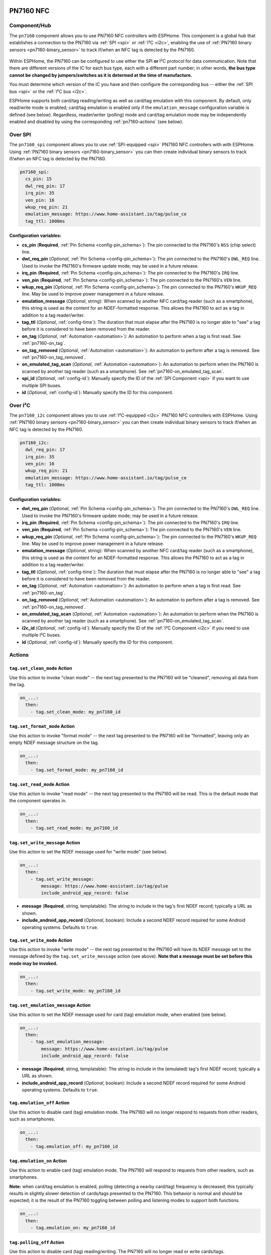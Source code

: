PN7160 NFC
==========

.. seo::
    :description: Instructions for setting up PN7160 NFC tag readers and tags in ESPHome
    :image: pn716x.jpg
    :keywords: PN7160, NFC, RFID

.. _pn7160-component:

Component/Hub
-------------

The ``pn7160`` component allows you to use PN7160 NFC controllers with ESPHome. This component is a global hub that
establishes a connection to the PN7160 via :ref:`SPI <spi>` or :ref:`I²C <i2c>`, enabling the use of
:ref:`PN7160 binary sensors <pn7160-binary_sensor>` to track if/when an NFC tag is detected by the PN7160.

.. figure:: images/pn716x-full.jpg
    :align: center
    :width: 70.0%

Within ESPHome, the PN7160 can be configured to use either the SPI **or** I²C protocol for data communication.
Note that there are different versions of the IC for each bus type, each with a different part number; in other
words, **the bus type cannot be changed by jumpers/switches as it is determed at the time of manufacture.**

You must determine which version of the IC you have and then configure the corresponding bus -- either the
:ref:`SPI bus <spi>` or the :ref:`I²C bus <i2c>`.

ESPHome supports both card/tag reading/writing as well as card/tag emulation with this component. By default,
only read/write mode is enabled; card/tag emulation is enabled only if the ``emulation_message`` configuration
variable is defined (see below). Regardless, reader/writer (polling) mode and card/tag emulation mode may be
independently enabled and disabled by using the corresponding :ref:`pn7160-actions` (see below).

.. _pn7160-spi:

Over SPI
--------

The ``pn7160_spi`` component allows you to use :ref:`SPI-equipped <spi>` PN7160 NFC controllers with with ESPHome.
Using :ref:`PN7160 binary sensors <pn7160-binary_sensor>` you can then create individual binary sensors to track
if/when an NFC tag is detected by the PN7160.

.. code-block:: yaml

    pn7160_spi:
      cs_pin: 15
      dwl_req_pin: 17
      irq_pin: 35
      ven_pin: 16
      wkup_req_pin: 21
      emulation_message: https://www.home-assistant.io/tag/pulse_ce
      tag_ttl: 1000ms

Configuration variables:
************************

- **cs_pin** (**Required**, :ref:`Pin Schema <config-pin_schema>`): The pin connected to the PN7160's ``NSS`` (chip
  select) line.
- **dwl_req_pin** (*Optional*, :ref:`Pin Schema <config-pin_schema>`): The pin connected to the PN7160's
  ``DWL_REQ`` line. Used to invoke the PN7160's firmware update mode; may be used in a future release.
- **irq_pin** (**Required**, :ref:`Pin Schema <config-pin_schema>`): The pin connected to the PN7160's ``IRQ`` line.
- **ven_pin** (**Required**, :ref:`Pin Schema <config-pin_schema>`): The pin connected to the PN7160's ``VEN`` line.
- **wkup_req_pin** (*Optional*, :ref:`Pin Schema <config-pin_schema>`): The pin connected to the PN7160's
  ``WKUP_REQ`` line. May be used to improve power management in a future release.
- **emulation_message** (*Optional*, string): When scanned by another NFC card/tag reader (such as a smartphone), this
  string is used as the content for an NDEF-formatted response. This allows the PN7160 to act as a tag in addition to a
  tag reader/writer.
- **tag_ttl** (*Optional*, :ref:`config-time`): The duration that must elapse after the PN7160 is no longer able to
  "see" a tag before it is considered to have been removed from the reader.
- **on_tag** (*Optional*, :ref:`Automation <automation>`): An automation to perform when a tag is first read. See
  :ref:`pn7160-on_tag`.
- **on_tag_removed** (*Optional*, :ref:`Automation <automation>`): An automation to perform after a tag is removed. See
  :ref:`pn7160-on_tag_removed`.
- **on_emulated_tag_scan** (*Optional*, :ref:`Automation <automation>`): An automation to perform when the PN7160 is
  scanned by another tag reader (such as a smartphone). See :ref:`pn7160-on_emulated_tag_scan`.
- **spi_id** (*Optional*, :ref:`config-id`): Manually specify the ID of the :ref:`SPI Component <spi>` if you want
  to use multiple SPI buses.
- **id** (*Optional*, :ref:`config-id`): Manually specify the ID for this component.

.. _pn7160-i2c:

Over I²C
--------

The ``pn7160_i2c`` component allows you to use :ref:`I²C-equipped <i2c>` PN7160 NFC controllers with ESPHome.
Using :ref:`PN7160 binary sensors <pn7160-binary_sensor>` you can then create individual binary sensors to track
if/when an NFC tag is detected by the PN7160.



.. code-block:: yaml

    pn7160_i2c:
      dwl_req_pin: 17
      irq_pin: 35
      ven_pin: 16
      wkup_req_pin: 21
      emulation_message: https://www.home-assistant.io/tag/pulse_ce
      tag_ttl: 1000ms

Configuration variables:
************************

- **dwl_req_pin** (*Optional*, :ref:`Pin Schema <config-pin_schema>`): The pin connected to the PN7160's
  ``DWL_REQ`` line. Used to invoke the PN7160's firmware update mode; may be used in a future release.
- **irq_pin** (**Required**, :ref:`Pin Schema <config-pin_schema>`): The pin connected to the PN7160's ``IRQ`` line.
- **ven_pin** (**Required**, :ref:`Pin Schema <config-pin_schema>`): The pin connected to the PN7160's ``VEN`` line.
- **wkup_req_pin** (*Optional*, :ref:`Pin Schema <config-pin_schema>`): The pin connected to the PN7160's
  ``WKUP_REQ`` line. May be used to improve power management in a future release.
- **emulation_message** (*Optional*, string): When scanned by another NFC card/tag reader (such as a smartphone), this
  string is used as the content for an NDEF-formatted response. This allows the PN7160 to act as a tag in addition to a
  tag reader/writer.
- **tag_ttl** (*Optional*, :ref:`config-time`): The duration that must elapse after the PN7160 is no longer able to
  "see" a tag before it is considered to have been removed from the reader.
- **on_tag** (*Optional*, :ref:`Automation <automation>`): An automation to perform when a tag is first read. See
  :ref:`pn7160-on_tag`.
- **on_tag_removed** (*Optional*, :ref:`Automation <automation>`): An automation to perform after a tag is removed. See
  :ref:`pn7160-on_tag_removed`.
- **on_emulated_tag_scan** (*Optional*, :ref:`Automation <automation>`): An automation to perform when the PN7160 is
  scanned by another tag reader (such as a smartphone). See :ref:`pn7160-on_emulated_tag_scan`.
- **i2c_id** (*Optional*, :ref:`config-id`): Manually specify the ID of the :ref:`I²C Component <i2c>` if you need
  to use multiple I²C buses.
- **id** (*Optional*, :ref:`config-id`): Manually specify the ID for this component.


.. _pn7160-actions:

Actions
-------

.. _pn7160-set_clean_mode:

``tag.set_clean_mode`` Action
*****************************

Use this action to invoke "clean mode" -- the next tag presented to the PN7160 will be "cleaned", removing all data
from the tag.

.. code-block:: yaml

    on_...:
      then:
        - tag.set_clean_mode: my_pn7160_id

.. _pn7160-set_format_mode:

``tag.set_format_mode`` Action
******************************

Use this action to invoke "format mode" -- the next tag presented to the PN7160 will be "formatted", leaving only an
empty NDEF message structure on the tag.

.. code-block:: yaml

    on_...:
      then:
        - tag.set_format_mode: my_pn7160_id

.. _pn7160-set_read_mode:

``tag.set_read_mode`` Action
****************************

Use this action to invoke "read mode" -- the next tag presented to the PN7160 will be read. This is the default mode
that the component operates in.

.. code-block:: yaml

    on_...:
      then:
        - tag.set_read_mode: my_pn7160_id

.. _pn7160-set_write_message:

``tag.set_write_message`` Action
********************************

Use this action to set the NDEF message used for "write mode" (see below).

.. code-block:: yaml

    on_...:
      then:
        - tag.set_write_message:
            message: https://www.home-assistant.io/tag/pulse
            include_android_app_record: false

- **message** (**Required**, string, templatable): The string to include in the tag's first NDEF record; typically
  a URL as shown.
- **include_android_app_record** (*Optional*, boolean): Include a second NDEF record required for some Android
  operating systems. Defaults to ``true``.

.. _pn7160-set_write_mode:

``tag.set_write_mode`` Action
*****************************

Use this action to invoke "write mode" -- the next tag presented to the PN7160 will have its NDEF message set to the
message defined by the ``tag.set_write_message`` action (see above). **Note that a message must be set before this mode
may be invoked.**

.. code-block:: yaml

    on_...:
      then:
        - tag.set_write_mode: my_pn7160_id

.. _pn7160-set_emulation_message:

``tag.set_emulation_message`` Action
************************************

Use this action to set the NDEF message used for card (tag) emulation mode, when enabled (see below).

.. code-block:: yaml

    on_...:
      then:
        - tag.set_emulation_message:
            message: https://www.home-assistant.io/tag/pulse
            include_android_app_record: false

- **message** (**Required**, string, templatable): The string to include in the (emulated) tag's first NDEF record;
  typically a URL as shown.
- **include_android_app_record** (*Optional*, boolean): Include a second NDEF record required for some Android
  operating systems. Defaults to ``true``.

.. _pn7160-emulation_off:

``tag.emulation_off`` Action
****************************

Use this action to disable card (tag) emulation mode. The PN7160 will no longer respond to requests from other readers,
such as smartphones.

.. code-block:: yaml

    on_...:
      then:
        - tag.emulation_off: my_pn7160_id

.. _pn7160-emulation_on:

``tag.emulation_on`` Action
***************************

Use this action to enable card (tag) emulation mode. The PN7160 will respond to requests from other readers, such as
smartphones.

**Note:** when card/tag emulation is enabled, polling (detecting a nearby card/tag) frequency is decreased; this
typically results in slightly slower detection of cards/tags presented to the PN7160. This behavior is normal and should
be expected; it is the result of the PN7160 toggling between polling and listening modes to support both functions.

.. code-block:: yaml

    on_...:
      then:
        - tag.emulation_on: my_pn7160_id

.. _pn7160-polling_off:

``tag.polling_off`` Action
****************************

Use this action to disable card (tag) reading/writing. The PN7160 will no longer read or write cards/tags.

.. code-block:: yaml

    on_...:
      then:
        - tag.polling_off: my_pn7160_id

.. _pn7160-polling_on:

``tag.polling_on`` Action
***************************

Use this action to enable card (tag) reading/writing. The PN7160 will read or write cards/tags.

.. code-block:: yaml

    on_...:
      then:
        - tag.polling_on: my_pn7160_id

Triggers
--------

.. _pn7160-on_tag:

``on_tag`` Trigger
******************

This automation will be triggered immediately after the PN7160 module identifies a tag and reads its NDEF
message (if one is present).

The parameter ``x`` this trigger provides is of type ``std::string`` and is the tag UID in the format
``74-10-37-94``. The example configuration below will publish the tag ID on the MQTT topic ``pn7160/tag``.

See :ref:`pn7160-ndef_reading` below for how to use the second ``tag`` parameter that is provided to this trigger.

.. code-block:: yaml

    pn7160_...:
      # ...
      on_tag:
        then:
          - mqtt.publish:
              topic: pn7160/tag
              payload: !lambda 'return x;'

A tag scanned event can also be sent to the Home Assistant tag component
using :ref:`api-homeassistant_tag_scanned_action`.

.. code-block:: yaml

    pn7160_...:
      # ...
      on_tag:
        then:
          - homeassistant.tag_scanned: !lambda 'return x;'

You could also send the value to Home Assistant via a :doc:`template sensor </components/sensor/template>`:

.. code-block:: yaml

    pn7160_...:
      # ...
      on_tag:
        then:
        - text_sensor.template.publish:
            id: nfc_tag
            state: !lambda 'return x;'

    text_sensor:
      - platform: template
        name: "NFC Tag"
        id: nfc_tag

.. _pn7160-on_tag_removed:

``on_tag_removed`` Trigger
**************************

This automation will be triggered after the ``tag_ttl`` interval (see above) when the PN7160 no longer "sees" a
previously scanned tag.

The parameter ``x`` this trigger provides is of type ``std::string`` and is the removed tag UID in the format
``74-10-37-94``. The example configuration below will publish the removed tag ID on the MQTT topic ``pn7160/tag_removed``.

.. code-block:: yaml

    pn7160_...:
      # ...
      on_tag_removed:
        then:
          - mqtt.publish:
              topic: pn7160/tag_removed
              payload: !lambda 'return x;'

.. _pn7160-on_emulated_tag_scan:

``on_emulated_tag_scan`` Trigger
********************************

If card/tag emulation is enabled, this automation will be triggered when another reader (such as a smartphone) scans
the PN7160 and reads the NDEF message it responds with. No parameters are available to this action because data is only
sent *from* the PN7160 *to* the scanning device.

.. code-block:: yaml

    pn7160_...:
      # ...
      on_emulated_tag_scan:
        then:
          - rtttl.play: "alert:d=32,o=5,b=160:e6,p,e6,p,e6"


.. _pn7160-ndef:

NDEF
====

The PN7160 supports reading NDEF messages from and writing NDEF messages to cards/tags.

.. _pn7160-ndef_reading:

NDEF Reading
------------

Given an NFC tag formatted and written using the Home Assistant Companion App, the following example will send the tag
ID contained within its NDEF message to Home Assistant using the :ref:`api-homeassistant_tag_scanned_action`.
If no NDEF record is found with a tag ID, the tag's UID will be sent to Home Assistant, instead.

The ``tag`` variable is available to any actions that run within the ``on_tag`` and ``on_tag_removed`` triggers.

.. code-block:: yaml

    pn7160_...:
      # ...
      on_tag:
        then:
          - homeassistant.tag_scanned: !lambda "return tag.has_ha_tag_id() ? tag.get_ha_tag_id() : x;"

.. _pn7160-ndef_writing:

NDEF Writing
------------

The examples below illustrate how NDEF messages may be written to cards/tags via the PN7160. Note that a
:doc:`button </components/button/index>` is a great mechanism to use to trigger these actions.

The first example will write a simple, fixed NDEF message to a tag. 

.. code-block:: yaml

    on_...
      then:
        - tag.set_write_message:
            message: https://www.home-assistant.io/tag/pulse
            include_android_app_record: false   # optional
        - tag.set_write_mode: my_pn7160_id

The next example can be used to write a (pseudo) random UUID to a tag in the same manner as the Home Assistant
Companion App.

.. code-block:: yaml

    on_...
      then:
        - tag.set_write_message:
            message: !lambda "return nfc::get_random_ha_tag_ndef();"
        - tag.set_write_mode: my_pn7160_id

See Also
--------

- :doc:`index`
- :doc:`pn532`
- :doc:`rc522`
- :doc:`rdm6300`
- :apiref:`pn7160/pn7160.h`
- :ghedit:`Edit`
